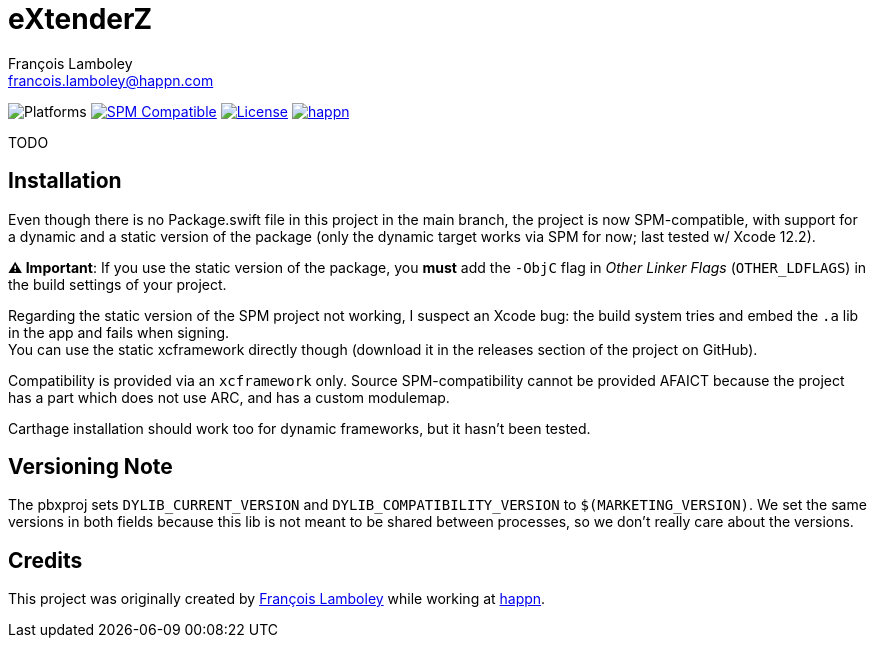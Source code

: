 = eXtenderZ
François Lamboley <francois.lamboley@happn.com>

:happn: https://happn.com
:frizlab: https://github.com/Frizlab

image:https://img.shields.io/badge/platform-macOS%20|%20iOS%20|%20tvOS%20|%20watchOS-lightgrey.svg?style=flat[Platforms] link:https://swift.org/package-manager/[image:https://img.shields.io/badge/SPM-compatible-E05C43.svg?style=flat[SPM Compatible]] link:License.txt[image:https://img.shields.io/github/license/happn-app/eXtenderZ.svg[License]] link:{happn}[image:https://img.shields.io/badge/from-happn-0087B4.svg?style=flat[happn]]

TODO

== Installation
Even though there is no Package.swift file in this project in the main branch, the project is now SPM-compatible,
with support for a dynamic and a static version of the package (only the dynamic target works via SPM for now;
last tested w/ Xcode 12.2).

*⚠️ Important*: If you use the static version of the package, you *must* add the `-ObjC` flag in _Other Linker Flags_
(`OTHER_LDFLAGS`) in the build settings of your project.

Regarding the static version of the SPM project not working, I suspect an Xcode bug: the build system tries
and embed the `.a` lib in the app and fails when signing. +
You can use the static xcframework directly though (download it in the releases section of the project on GitHub).

Compatibility is provided via an `xcframework` only. Source SPM-compatibility cannot be provided
AFAICT because the project has a part which does not use ARC, and has a custom modulemap.

Carthage installation should work too for dynamic frameworks, but it hasn’t been tested.

== Versioning Note
The pbxproj sets `DYLIB_CURRENT_VERSION` and `DYLIB_COMPATIBILITY_VERSION` to `$(MARKETING_VERSION)`.
We set the same versions in both fields because this lib is not meant to be shared between processes,
so we don’t really care about the versions.

== Credits
This project was originally created by {frizlab}[François Lamboley] while working at {happn}[happn].

